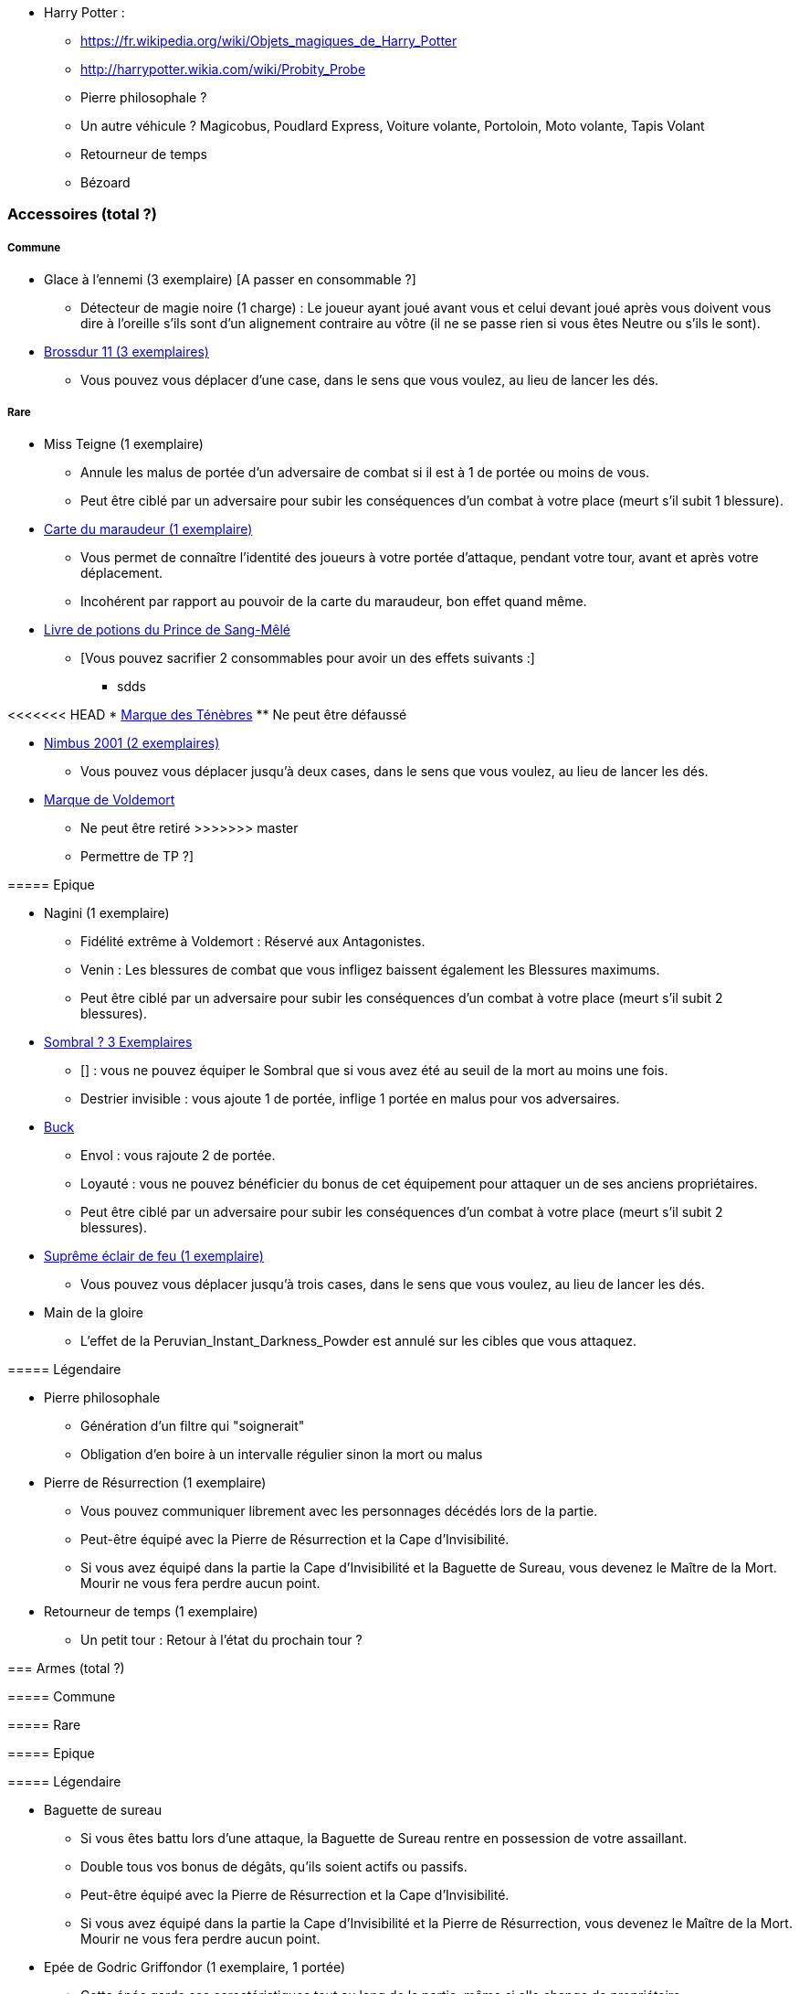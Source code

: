* Harry Potter :
** https://fr.wikipedia.org/wiki/Objets_magiques_de_Harry_Potter
** http://harrypotter.wikia.com/wiki/Probity_Probe
** Pierre philosophale ?
** Un autre véhicule ? Magicobus, Poudlard Express, Voiture volante, Portoloin, Moto volante, Tapis Volant
** Retourneur de temps
** Bézoard

=== Accessoires (total ?)

===== Commune
* Glace à l'ennemi (3 exemplaire) [A passer en consommable ?]
** Détecteur de magie noire (1 charge) : Le joueur ayant joué avant vous et celui devant joué après vous doivent vous dire à l'oreille s'ils sont d'un alignement contraire au vôtre (il ne se passe rien si vous êtes Neutre ou s'ils le sont).

* link:http://harrypotter.wikia.com/wiki/Cleansweep_Eleven[Brossdur 11 (3 exemplaires)]
** Vous pouvez vous déplacer d'une case, dans le sens que vous voulez, au lieu de lancer les dés.

===== Rare

* Miss Teigne (1 exemplaire)
** Annule les malus de portée d'un adversaire de combat si il est à 1 de portée ou moins de vous.
** Peut être ciblé par un adversaire pour subir les conséquences d'un combat à votre place (meurt s'il subit 1 blessure).

* link:http://harrypotter.wikia.com/wiki/Marauder%27s_Map[Carte du maraudeur (1 exemplaire)]
** Vous permet de connaître l'identité des joueurs à votre portée d'attaque, pendant votre tour, avant et après votre déplacement.
** Incohérent par rapport au pouvoir de la carte du maraudeur, bon effet quand même.

* link:http://harrypotter.wikia.com/wiki/Severus_Snape%27s_copy_of_Advanced_Potion-Making[Livre de potions du Prince de Sang-Mêlé]
** [Vous pouvez sacrifier 2 consommables pour avoir un des effets suivants :]
*** sdds

<<<<<<< HEAD
* link:http://harrypotter.wikia.com/wiki/Dark_Mark[Marque des Ténèbres]
** Ne peut être défaussé
=======
* link:http://harrypotter.wikia.com/wiki/Nimbus_2001[Nimbus 2001 (2 exemplaires)]
** Vous pouvez vous déplacer jusqu'à deux cases, dans le sens que vous voulez, au lieu de lancer les dés.

* link:http://harrypotter.wikia.com/wiki/Dark_Mark[Marque de Voldemort]
** Ne peut être retiré
>>>>>>> master
** Permettre de TP ?]

===== Epique

* Nagini (1 exemplaire)
** Fidélité extrême à Voldemort : Réservé aux Antagonistes.
** Venin : Les blessures de combat que vous infligez baissent également les Blessures maximums.
** Peut être ciblé par un adversaire pour subir les conséquences d'un combat à votre place (meurt s'il subit 2 blessures).


* link:http://harrypotter.wikia.com/wiki/Thestral[Sombral ? 3 Exemplaires]
** [] : vous ne pouvez équiper le Sombral que si vous avez été au seuil de la mort au moins une fois.
** Destrier invisible : vous ajoute 1 de portée, inflige 1 portée en malus pour vos adversaires.

* link:http://harrypotter.wikia.com/wiki/Buckbeak[Buck]
** Envol : vous rajoute 2 de portée.
** Loyauté : vous ne pouvez bénéficier du bonus de cet équipement pour attaquer un de ses anciens propriétaires.
** Peut être ciblé par un adversaire pour subir les conséquences d'un combat à votre place (meurt s'il subit 2 blessures).

* link:http://harrypotter.wikia.com/wiki/Firebolt_Supreme[Suprême éclair de feu (1 exemplaire)]
** Vous pouvez vous déplacer jusqu'à trois cases, dans le sens que vous voulez, au lieu de lancer les dés.

* Main de la gloire
** L'effet de la Peruvian_Instant_Darkness_Powder est annulé sur les cibles que vous attaquez.

===== Légendaire

* Pierre philosophale
** Génération d'un filtre qui "soignerait"
** Obligation d'en boire à un intervalle régulier sinon la mort ou malus

* Pierre de Résurrection (1 exemplaire)
** Vous pouvez communiquer librement avec les personnages décédés lors de la partie.
** Peut-être équipé avec la Pierre de Résurrection et la Cape d'Invisibilité.
** Si vous avez équipé dans la partie la Cape d'Invisibilité et la Baguette de Sureau, vous devenez le Maître de la Mort. Mourir ne vous fera perdre aucun point.

* Retourneur de temps (1 exemplaire)
** Un petit tour : Retour à l'état du prochain tour ?

=== Armes (total ?)

===== Commune

===== Rare

===== Epique

===== Légendaire

* Baguette de sureau
** Si vous êtes battu lors d'une attaque, la Baguette de Sureau rentre en possession de votre assaillant.
** Double tous vos bonus de dégâts, qu'ils soient actifs ou passifs.
** Peut-être équipé avec la Pierre de Résurrection et la Cape d'Invisibilité.
** Si vous avez équipé dans la partie la Cape d'Invisibilité et la Pierre de Résurrection, vous devenez le Maître de la Mort. Mourir ne vous fera perdre aucun point.

* Epée de Godric Griffondor (1 exemplaire, 1 portée)
** Cette épée garde ses caractéristiques tout au long de la partie, même si elle change de propriétaire.
** A chaque fois que vous attaquez un adversaire, si la différence de dégât en votre faveur est égal ou supérieur à 4, l'arme adverse est brisée et la votre gagne ses effets bénéfiques si ceux-ci sont plus puissants que les vôtres (les armes sont défaussés éternellement, placez les sous la carte de l'Epée).
** + 1 dégâts.

=== Corps (total ?)

===== Commune

===== Rare

===== Epique

===== Légendaire

* Cape d'Invisibilité
** [On ne peut vous attaquer que si l'on est sur la même case que vous ou à une case de distance. N'interagit pas avec la portée.]
** [Résister aux effets négatifs ?]
** Peut-être équipé avec la Pierre de Résurrection et la Baguette de Sureau.
** Si vous avez équipé dans la partie la Pierre de Résurrection et la Baguette de Sureau, vous devenez le Maître de la Mort. Mourir ne vous fera perdre aucun point.

=== Tête (total ?)

===== Commune

===== Rare

===== Epique
* link:http://harrypotter.wikia.com/wiki/Alastor_Moody%27s_magical_eye[Oeil magique du professeur Maugrey]
** [Pendant votre tour, vous pouvez demander jusqu'à deux joueurs de vous révéler les cartes qu'ils ont pioché durant leur dernier tour.]

* Le Choixpeau magique (1 exemplaire)
** (Réservé aux Protagonistes) Lorsque vous êtes attaqués avec 2 PDS ou moins, vous pouvez obtenir l'arme Epée de Godric Griffondor [(retourner la carte)] et ce même si un autre joueur la possédait déjà.
** Legilimency chapelière (3 charges d'utilisation) : Le joueur ciblé doit dire son identité et sa quête à haute voix. Il peut lancez les deux dés, s'il fait [5 ou plus], il a le droit de mentir.
** Illustration
** Citation

===== Légendaire







* http://harrypotter.wikia.com/wiki/Peter_Pettigrew's_wand
* Faire le tour des animaux qui existent dans l'univers
